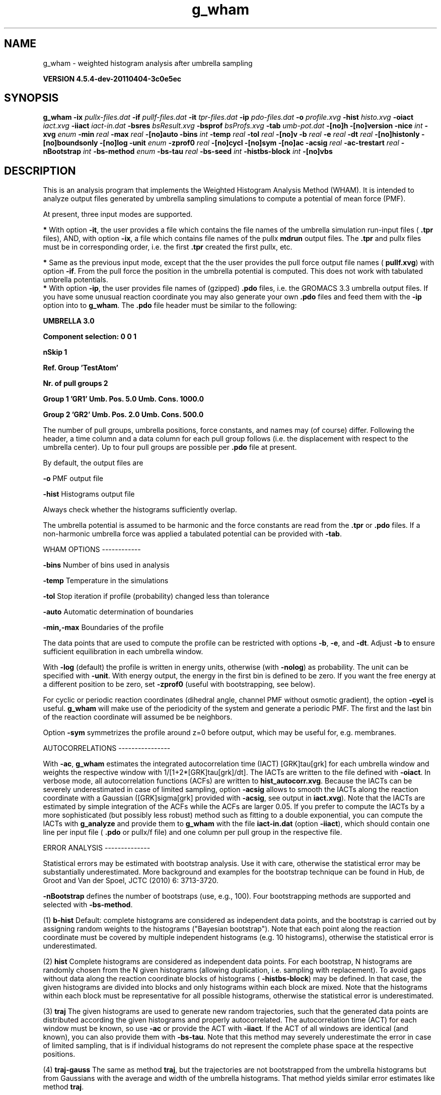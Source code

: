 .TH g_wham 1 "Mon 4 Apr 2011" "" "GROMACS suite, VERSION 4.5.4-dev-20110404-3c0e5ec"
.SH NAME
g_wham - weighted histogram analysis after umbrella sampling

.B VERSION 4.5.4-dev-20110404-3c0e5ec
.SH SYNOPSIS
\f3g_wham\fP
.BI "\-ix" " pullx\-files.dat "
.BI "\-if" " pullf\-files.dat "
.BI "\-it" " tpr\-files.dat "
.BI "\-ip" " pdo\-files.dat "
.BI "\-o" " profile.xvg "
.BI "\-hist" " histo.xvg "
.BI "\-oiact" " iact.xvg "
.BI "\-iiact" " iact\-in.dat "
.BI "\-bsres" " bsResult.xvg "
.BI "\-bsprof" " bsProfs.xvg "
.BI "\-tab" " umb\-pot.dat "
.BI "\-[no]h" ""
.BI "\-[no]version" ""
.BI "\-nice" " int "
.BI "\-xvg" " enum "
.BI "\-min" " real "
.BI "\-max" " real "
.BI "\-[no]auto" ""
.BI "\-bins" " int "
.BI "\-temp" " real "
.BI "\-tol" " real "
.BI "\-[no]v" ""
.BI "\-b" " real "
.BI "\-e" " real "
.BI "\-dt" " real "
.BI "\-[no]histonly" ""
.BI "\-[no]boundsonly" ""
.BI "\-[no]log" ""
.BI "\-unit" " enum "
.BI "\-zprof0" " real "
.BI "\-[no]cycl" ""
.BI "\-[no]sym" ""
.BI "\-[no]ac" ""
.BI "\-acsig" " real "
.BI "\-ac\-trestart" " real "
.BI "\-nBootstrap" " int "
.BI "\-bs\-method" " enum "
.BI "\-bs\-tau" " real "
.BI "\-bs\-seed" " int "
.BI "\-histbs\-block" " int "
.BI "\-[no]vbs" ""
.SH DESCRIPTION
\&This is an analysis program that implements the Weighted
\&Histogram Analysis Method (WHAM). It is intended to analyze
\&output files generated by umbrella sampling simulations to 
\&compute a potential of mean force (PMF). 


\&At present, three input modes are supported.

\&\fB *\fR With option \fB \-it\fR, the user provides a file which contains the
\& file names of the umbrella simulation run\-input files (\fB .tpr\fR files),
\& AND, with option \fB \-ix\fR, a file which contains file names of
\& the pullx \fB mdrun\fR output files. The \fB .tpr\fR and pullx files must
\& be in corresponding order, i.e. the first \fB .tpr\fR created the
\& first pullx, etc.

\&\fB *\fR Same as the previous input mode, except that the the user
\& provides the pull force output file names (\fB pullf.xvg\fR) with option \fB \-if\fR.
\& From the pull force the position in the umbrella potential is
\& computed. This does not work with tabulated umbrella potentials.
\fB *\fR With option \fB \-ip\fR, the user provides file names of (gzipped) \fB .pdo\fR files, i.e.
\& the GROMACS 3.3 umbrella output files. If you have some unusual reaction coordinate you may also generate your own \fB .pdo\fR files and
\& feed them with the \fB \-ip\fR option into to \fB g_wham\fR. The \fB .pdo\fR file header
\& must be similar to the following:


\&\fB  UMBRELLA      3.0

\& Component selection: 0 0 1

\& nSkip 1

\& Ref. Group 'TestAtom'

\& Nr. of pull groups 2

\& Group 1 'GR1'  Umb. Pos. 5.0 Umb. Cons. 1000.0

\& Group 2 'GR2'  Umb. Pos. 2.0 Umb. Cons. 500.0

\&\fR


\&The number of pull groups, umbrella positions, force constants, and names 
\&may (of course) differ. Following the header, a time column and 
\&a data column for each pull group follows (i.e. the displacement
\&with respect to the umbrella center). Up to four pull groups are possible 
\&per \fB .pdo\fR file at present.


\&By default, the output files are

\&  \fB \-o\fR      PMF output file

\&  \fB \-hist\fR   Histograms output file

\&Always check whether the histograms sufficiently overlap.


\&The umbrella potential is assumed to be harmonic and the force constants are 
\&read from the \fB .tpr\fR or \fB .pdo\fR files. If a non\-harmonic umbrella force was applied 
\&a tabulated potential can be provided with \fB \-tab\fR.


\&WHAM OPTIONS
\-\-\-\-\-\-\-\-\-\-\-\-

\&  \fB \-bins\fR   Number of bins used in analysis

\&  \fB \-temp\fR   Temperature in the simulations

\&  \fB \-tol\fR    Stop iteration if profile (probability) changed less than tolerance

\&  \fB \-auto\fR   Automatic determination of boundaries

\&  \fB \-min,\-max\fR   Boundaries of the profile 

\&The data points that are used to compute the profile
\&can be restricted with options \fB \-b\fR, \fB \-e\fR, and \fB \-dt\fR. 
\&Adjust \fB \-b\fR to ensure sufficient equilibration in each 
\&umbrella window.


\&With \fB \-log\fR (default) the profile is written in energy units, otherwise 
\&(with \fB \-nolog\fR) as probability. The unit can be specified with \fB \-unit\fR. 
\&With energy output, the energy in the first bin is defined to be zero. 
\&If you want the free energy at a different 
\&position to be zero, set \fB \-zprof0\fR (useful with bootstrapping, see below).


\&For cyclic or periodic reaction coordinates (dihedral angle, channel PMF
\&without osmotic gradient), the option \fB \-cycl\fR is useful. \fB g_wham\fR will make use of the 
\&periodicity of the system and generate a periodic PMF. The first and the last bin of the
\&reaction coordinate will assumed be be neighbors.


\&Option \fB \-sym\fR symmetrizes the profile around z=0 before output, 
\&which may be useful for, e.g. membranes.


\&AUTOCORRELATIONS
\-\-\-\-\-\-\-\-\-\-\-\-\-\-\-\-

\&With \fB \-ac\fR, \fB g_wham\fR estimates the integrated autocorrelation 
\&time (IACT) [GRK]tau[grk] for each umbrella window and weights the respective 
\&window with 1/[1+2*[GRK]tau[grk]/dt]. The IACTs are written 
\&to the file defined with \fB \-oiact\fR. In verbose mode, all 
\&autocorrelation functions (ACFs) are written to \fB hist_autocorr.xvg\fR. 
\&Because the IACTs can be severely underestimated in case of limited 
\&sampling, option \fB \-acsig\fR allows to smooth the IACTs along the 
\&reaction coordinate with a Gaussian ([GRK]sigma[grk] provided with \fB \-acsig\fR, 
\&see output in \fB iact.xvg\fR). Note that the IACTs are estimated by simple 
\&integration of the ACFs while the ACFs are larger 0.05.
\&If you prefer to compute the IACTs by a more sophisticated (but possibly 
\&less robust) method such as fitting to a double exponential, you can 
\&compute the IACTs with \fB g_analyze\fR and provide them to \fB g_wham\fR with the file 
\&\fB iact\-in.dat\fR (option \fB \-iiact\fR), which should contain one line per 
\&input file (\fB .pdo\fR or pullx/f file) and one column per pull group in the respective file.


\&ERROR ANALYSIS
\-\-\-\-\-\-\-\-\-\-\-\-\-\-

\&Statistical errors may be estimated with bootstrap analysis. Use it with care, 
\&otherwise the statistical error may be substantially underestimated. 
\&More background and examples for the bootstrap technique can be found in 
\&Hub, de Groot and Van der Spoel, JCTC (2010) 6: 3713\-3720.

\&\fB \-nBootstrap\fR defines the number of bootstraps (use, e.g., 100). 
\&Four bootstrapping methods are supported and 
\&selected with \fB \-bs\-method\fR.

\&  (1) \fB b\-hist\fR   Default: complete histograms are considered as independent 
\&data points, and the bootstrap is carried out by assigning random weights to the 
\&histograms ("Bayesian bootstrap"). Note that each point along the reaction coordinate
\&must be covered by multiple independent histograms (e.g. 10 histograms), otherwise the 
\&statistical error is underestimated.

\&  (2) \fB hist\fR    Complete histograms are considered as independent data points. 
\&For each bootstrap, N histograms are randomly chosen from the N given histograms 
\&(allowing duplication, i.e. sampling with replacement).
\&To avoid gaps without data along the reaction coordinate blocks of histograms 
\&(\fB \-histbs\-block\fR) may be defined. In that case, the given histograms are 
\&divided into blocks and only histograms within each block are mixed. Note that 
\&the histograms within each block must be representative for all possible histograms, 
\&otherwise the statistical error is underestimated.

\&  (3) \fB traj\fR  The given histograms are used to generate new random trajectories,
\&such that the generated data points are distributed according the given histograms 
\&and properly autocorrelated. The autocorrelation time (ACT) for each window must be 
\&known, so use \fB \-ac\fR or provide the ACT with \fB \-iiact\fR. If the ACT of all 
\&windows are identical (and known), you can also provide them with \fB \-bs\-tau\fR. 
\&Note that this method may severely underestimate the error in case of limited sampling, 
\&that is if individual histograms do not represent the complete phase space at 
\&the respective positions.

\&  (4) \fB traj\-gauss\fR  The same as method \fB traj\fR, but the trajectories are 
\&not bootstrapped from the umbrella histograms but from Gaussians with the average 
\&and width of the umbrella histograms. That method yields similar error estimates 
\&like method \fB traj\fR.

Bootstrapping output:

\&  \fB \-bsres\fR   Average profile and standard deviations

\&  \fB \-bsprof\fR  All bootstrapping profiles

\&With \fB \-vbs\fR (verbose bootstrapping), the histograms of each bootstrap are written, 
\&and, with bootstrap method \fB traj\fR, the cumulative distribution functions of 
\&the histograms.
.SH FILES
.BI "\-ix" " pullx\-files.dat" 
.B Input, Opt.
 Generic data file 

.BI "\-if" " pullf\-files.dat" 
.B Input, Opt.
 Generic data file 

.BI "\-it" " tpr\-files.dat" 
.B Input, Opt.
 Generic data file 

.BI "\-ip" " pdo\-files.dat" 
.B Input, Opt.
 Generic data file 

.BI "\-o" " profile.xvg" 
.B Output
 xvgr/xmgr file 

.BI "\-hist" " histo.xvg" 
.B Output
 xvgr/xmgr file 

.BI "\-oiact" " iact.xvg" 
.B Output, Opt.
 xvgr/xmgr file 

.BI "\-iiact" " iact\-in.dat" 
.B Input, Opt.
 Generic data file 

.BI "\-bsres" " bsResult.xvg" 
.B Output, Opt.
 xvgr/xmgr file 

.BI "\-bsprof" " bsProfs.xvg" 
.B Output, Opt.
 xvgr/xmgr file 

.BI "\-tab" " umb\-pot.dat" 
.B Input, Opt.
 Generic data file 

.SH OTHER OPTIONS
.BI "\-[no]h"  "no    "
 Print help info and quit

.BI "\-[no]version"  "no    "
 Print version info and quit

.BI "\-nice"  " int" " 19" 
 Set the nicelevel

.BI "\-xvg"  " enum" " xmgrace" 
 xvg plot formatting: \fB xmgrace\fR, \fB xmgr\fR or \fB none\fR

.BI "\-min"  " real" " 0     " 
 Minimum coordinate in profile

.BI "\-max"  " real" " 0     " 
 Maximum coordinate in profile

.BI "\-[no]auto"  "yes   "
 Determine min and max automatically

.BI "\-bins"  " int" " 200" 
 Number of bins in profile

.BI "\-temp"  " real" " 298   " 
 Temperature

.BI "\-tol"  " real" " 1e\-06 " 
 Tolerance

.BI "\-[no]v"  "no    "
 Verbose mode

.BI "\-b"  " real" " 50    " 
 First time to analyse (ps)

.BI "\-e"  " real" " 1e+20 " 
 Last time to analyse (ps)

.BI "\-dt"  " real" " 0     " 
 Analyse only every dt ps

.BI "\-[no]histonly"  "no    "
 Write histograms and exit

.BI "\-[no]boundsonly"  "no    "
 Determine min and max and exit (with \fB \-auto\fR)

.BI "\-[no]log"  "yes   "
 Calculate the log of the profile before printing

.BI "\-unit"  " enum" " kJ" 
 Energy unit in case of log output: \fB kJ\fR, \fB kCal\fR or \fB kT\fR

.BI "\-zprof0"  " real" " 0     " 
 Define profile to 0.0 at this position (with \fB \-log\fR)

.BI "\-[no]cycl"  "no    "
 Create cyclic/periodic profile. Assumes min and max are the same point.

.BI "\-[no]sym"  "no    "
 Symmetrize profile around z=0

.BI "\-[no]ac"  "no    "
 Calculate integrated autocorrelation times and use in wham

.BI "\-acsig"  " real" " 0     " 
 Smooth autocorrelation times along reaction coordinate with Gaussian of this [GRK]sigma[grk]

.BI "\-ac\-trestart"  " real" " 1     " 
 When computing autocorrelation functions, restart computing every .. (ps)

.BI "\-nBootstrap"  " int" " 0" 
 nr of bootstraps to estimate statistical uncertainty (e.g., 200)

.BI "\-bs\-method"  " enum" " b\-hist" 
 Bootstrap method: \fB b\-hist\fR, \fB hist\fR, \fB traj\fR or \fB traj\-gauss\fR

.BI "\-bs\-tau"  " real" " 0     " 
 Autocorrelation time (ACT) assumed for all histograms. Use option \fB \-ac\fR if ACT is unknown.

.BI "\-bs\-seed"  " int" " \-1" 
 Seed for bootstrapping. (\-1 = use time)

.BI "\-histbs\-block"  " int" " 8" 
 When mixing histograms only mix within blocks of \fB \-histbs\-block\fR.

.BI "\-[no]vbs"  "no    "
 Verbose bootstrapping. Print the CDFs and a histogram file for each bootstrap.

.SH SEE ALSO
.BR gromacs(7)

More information about \fBGROMACS\fR is available at <\fIhttp://www.gromacs.org/\fR>.
